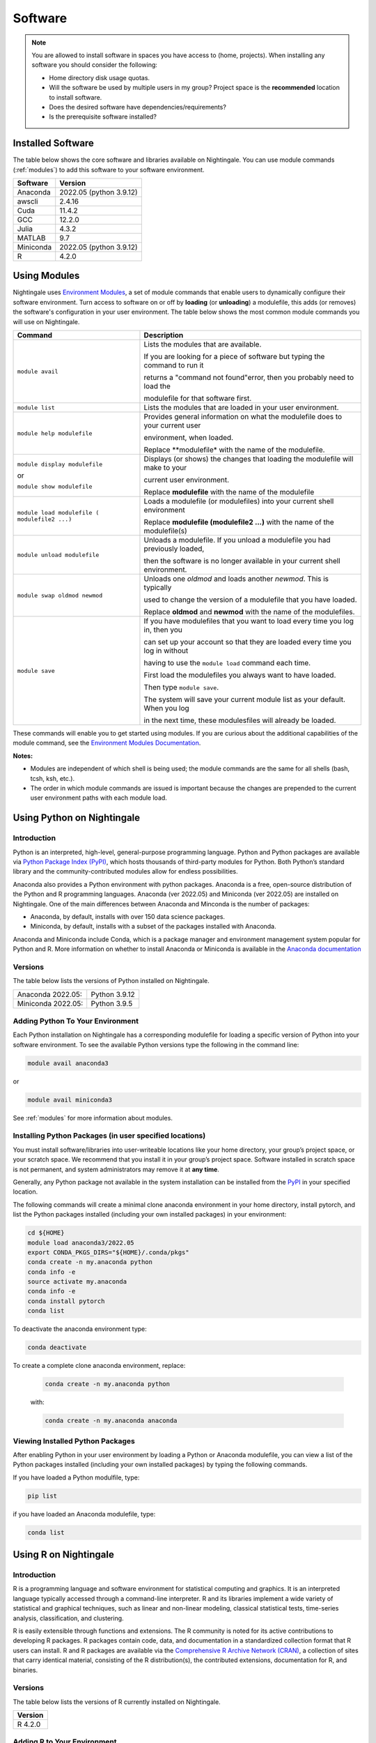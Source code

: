 Software
==========

.. note::
   You are allowed to install software in spaces you have access to (home, projects).
   When installing any software you should consider the following:

   - Home directory disk usage quotas.
   - Will the software be used by multiple users in my group?
     Project space is the **recommended** location to install software.
   - Does the desired software have dependencies/requirements?
   - Is the prerequisite software installed?
 
Installed Software
-------------------

The table below shows the core software and libraries available on Nightingale. 
You can use module commands (:ref:`modules`) to add this software to your software environment.

===========        ========================
Software           Version
===========        ========================
Anaconda           2022.05  (python 3.9.12)
awscli             2.4.16
Cuda               11.4.2
GCC                12.2.0
Julia              4.3.2
MATLAB             9.7
Miniconda          2022.05  (python 3.9.12)
R                  4.2.0
===========        ========================

.. _modules:

Using Modules
--------------

Nightingale uses `Environment Modules <https://modules.readthedocs.io/en/stable/index.html>`_, a set of module commands that 
enable users to dynamically configure their software environment. 
Turn access to software on or off by **loading** (or **unloading**) a modulefile, this adds (or removes) the software's configuration in your user environment. 
The table below shows the most common module commands you will use on Nightingale.

+--------------------+-------------------------------------------------------------------------------+
| Command            | Description                                                                   |
+====================+===============================================================================+
| ``module avail``   | Lists the modules that are available.                                         |
|                    |                                                                               |
|                    | If you are looking for a piece of software but typing the command to run it   |
|                    |                                                                               |
|                    | returns a "command not found"error, then you probably need to load the        |
|                    |                                                                               |
|                    | modulefile for that software first.                                           |
+--------------------+-------------------------------------------------------------------------------+
| ``module list``    | Lists the modules that are loaded in your user environment.                   |
|                    |                                                                               |
|                    |                                                                               |
+--------------------+-------------------------------------------------------------------------------+
| ``module help      | Provides general information on what the modulefile does to your current user |
| modulefile``       |                                                                               |
|                    | environment, when loaded.                                                     |
|                    |                                                                               |
|                    | Replace **modulefile* with the name of the modulefile.                        |
+--------------------+-------------------------------------------------------------------------------+
| ``module display   | Displays (or shows) the changes that loading the modulefile will make to your |
| modulefile``       |                                                                               |
|                    | current user environment.                                                     |
| or                 |                                                                               |
|                    | Replace **modulefile** with the name of the modulefile                        |
| ``module show      |                                                                               |
| modulefile``       |                                                                               |
+--------------------+-------------------------------------------------------------------------------+
| ``module load      | Loads a modulefile (or modulefiles) into your current shell environment       |
| modulefile (       |                                                                               |
| modulefile2 ...)`` | Replace **modulefile (modulefile2 ...)** with the name of the modulefile(s)   |
+--------------------+-------------------------------------------------------------------------------+
| ``module unload    | Unloads a modulefile. If you unload a modulefile you had previously loaded,   |
| modulefile``       |                                                                               |
|                    | then the software is no longer available in your current shell environment.   |             
+--------------------+-------------------------------------------------------------------------------+
| ``module swap      | Unloads one *oldmod* and loads another  *newmod*. This is typically           |
| oldmod newmod``    |                                                                               |
|                    | used to change the version of a modulefile that you have loaded.              | 
|                    |                                                                               |
|                    | Replace **oldmod** and **newmod** with the name of the modulefiles.           |
+--------------------+-------------------------------------------------------------------------------+
| ``module save``    | If you have modulefiles that you want to load every time you log in, then you |
|                    |                                                                               |
|                    | can set up your account so that they are loaded every time you log in without |
|                    |                                                                               |
|                    | having to use the ``module load`` command each time.                          |
|                    |                                                                               |
|                    | First load the modulefiles you always want to have loaded.                    |
|                    |                                                                               |
|                    | Then type ``module save``.                                                    |
|                    |                                                                               |
|                    | The system will save your current module list as your default. When you log   |
|                    |                                                                               |
|                    | in the next time, these modulesfiles will already be loaded.                  |
+--------------------+-------------------------------------------------------------------------------+

These commands will enable you to get started using modules. If you are curious about the additional capabilities of the module command, see the `Environment Modules Documentation <https://modules.readthedocs.io/en/stable/index.html>`_.

**Notes:** 

- Modules are independent of which shell is being used; the module commands are the same for all shells (bash, tcsh, ksh, etc.). 
- The order in which module commands are issued is important because the changes are prepended to the current user environment paths with each module load.

Using Python on Nightingale
-----------------------------

Introduction
~~~~~~~~~~~~~~~

Python is an interpreted, high-level, general-purpose programming language. Python and Python packages are available via `Python Package Index (PyPI) <https://pypi.org/>`_, which hosts thousands of third-party modules for Python. Both Python’s standard library and the community-contributed modules allow for endless possibilities. 

Anaconda also provides a Python environment with python packages. Anaconda is a free, open-source distribution of the Python and R programming languages. 
Anaconda (ver 2022.05) and Miniconda (ver 2022.05) are installed on Nightingale. 
One of the main differences between Anaconda and Minconda is the number of packages: 

- Anaconda, by default, installs with over 150 data science packages. 
- Miniconda, by default, installs with a subset of the packages installed with Anaconda. 

Anaconda and Miniconda include Conda, which is a package manager and environment management system popular for Python and R. More information on whether to install Anaconda or Miniconda is available in the `Anaconda documentation <https://docs.anaconda.com/free/anaconda/getting-started/distro-or-miniconda.html>`_


Versions
~~~~~~~~~

The table below lists the versions of Python installed on Nightingale.
     
.. list-table:: 

   * - Anaconda 2022.05:
     - Python 3.9.12
   * - Miniconda 2022.05: 
     - Python 3.9.5

Adding Python To Your Environment
~~~~~~~~~~~~~~~~~~~~~~~~~~~~~~~~~~

Each Python installation on Nightingale has a corresponding modulefile for loading a specific version of Python into your software environment. 
To see the available Python versions type the following in the command line:

.. code-block::

   module avail anaconda3

or

.. code-block::

   module avail miniconda3

See :ref:`modules` for more information about modules.

Installing Python Packages (in user specified locations)
~~~~~~~~~~~~~~~~~~~~~~~~~~~~~~~~~~~~~~~~~~~~~~~~~~~~~~~~~
 
You must install software/libraries into user-writeable locations like your home directory, your group’s project space, or your scratch space. We recommend that you install it in your group’s project space. Software installed in scratch space is not permanent, and system administrators may remove it at **any time**. 

Generally, any Python package not available in the system installation can be installed from the `PyPI <https://pypi.org/>`_ in your specified location.

The following commands will create a minimal clone anaconda environment in your home directory, install pytorch, and list the Python packages 
installed (including your own installed packages) in your environment:

.. code-block::

  cd ${HOME}
  module load anaconda3/2022.05
  export CONDA_PKGS_DIRS="${HOME}/.conda/pkgs"
  conda create -n my.anaconda python
  conda info -e
  source activate my.anaconda
  conda info -e
  conda install pytorch
  conda list
 
To deactivate the anaconda environment type:

.. code-block::

  conda deactivate

To create a complete clone anaconda environment, replace:

   .. code-block::

     conda create -n my.anaconda python
 
   with:

   .. code-block::

     conda create -n my.anaconda anaconda

Viewing Installed Python Packages
~~~~~~~~~~~~~~~~~~~~~~~~~~~~~~~~~~~

After enabling Python in your user environment by loading a Python or Anaconda modulefile, you can view a list of the Python packages installed (including your own installed packages) by typing the following commands.

If you have loaded a Python modulfile, type:

.. code-block::

   pip list

if you have loaded an Anaconda modulefile, type:

.. code-block::

   conda list

Using R on Nightingale
-----------------------

Introduction
~~~~~~~~~~~~~~

R is a programming language and software environment for statistical computing and graphics. It is an interpreted language typically accessed through a command-line interpreter. R and its libraries implement a wide variety of statistical and graphical techniques, such as linear and non-linear modeling, classical statistical tests, time-series analysis, classification, and clustering.

R is easily extensible through functions and extensions. The R community is noted for its active contributions to developing R packages. R packages contain code, data, and documentation in a standardized collection format that R users can install. R and R packages are available via the `Comprehensive R Archive Network (CRAN) <https://cran.r-project.org>`_, a collection of sites that carry identical material, consisting of the R distribution(s), the contributed extensions, documentation for R, and binaries.

Versions
~~~~~~~~~

The table below lists the versions of R currently installed on Nightingale.

+---------+
| Version |
+=========+
| R 4.2.0 |
+---------+

Adding R to Your Environment
~~~~~~~~~~~~~~~~~~~~~~~~~~~~~

You can use a module file to load a specific R version into your user environment.

.. code-block::

   module avail R

The latest version of R available on the Nightingale can be loaded into your environment by typing

.. code-block::

   module load R

To load a specific version, you will need to load the corresponding module. See :ref:`modules` for more information about modules.

Installing Add-on Packages
~~~~~~~~~~~~~~~~~~~~~~~~~~~

Any R add-on package not available in the system installation can be installed from the CRAN in a user-specified location. 
You must have write access to the location.

Installation Command Syntax
~~~~~~~~~~~~~~~~~~~~~~~~~~~~~

To install R packages, all that is *needed* is the package name; you can also specify additional information, such as installation location and the repository.
 
The syntax for the install R packages command is:

.. code-block::

   install.packages()
 
Two example installations specifying **Package Name**, **Location**, and **Repository** are shown below.

**Example 1**

Install the package downloaded (``'package name'``) from the specified repository (``'Repository URL'``) into the specified location (``'/path/to/r_libraries'``):

.. code-block::

   install.packages('package_name', '/path/to/r_libraries', 'Repository URL')

**Example 2**

Install the local package (``'package_name.tar.gz'``) into the specified location (``'/path/to/r_libraries'``), specifying no repository (``repos = NULL``):

.. code-block::

  install.packages('package_name.tar.gz', '/path/to/r_libraries', repos = NULL)

.. note::
   When the installation location and the repository URL are not specified, R packages are installed in a default location, and the R installation process prompts you to choose from a list of repositories. R packages downloaded manually from the CRAN can be installed by specifying the local filename and omitting the repository URL (specifying NULL).

Using Rscript
~~~~~~~~~~~~~~

You can use the ``rscript`` command to run R commands without starting an R session. As a scripting front end for R, Rscript enables using R via shell scripts and scripting applications.

The example below shows step-by-step the commands you can run on Nightingale. In these steps, **~/Rlibs** is used for the location to install user-specific add-on packages. The tilde **~** means the user's home directory (**$HOME**).

.. note::
   These examples use the BASH shell. The command syntax may differ when using a different shell.

#. Set the HTTPS_PROXY environment variable (if you have not already done so):

   .. code-block::

      export HTTPS_PROXY=http://ache-proxy.ncsa.illinois.edu:3128

#. Create a directory for your R packages:

   .. code-block::

      mkdir ~/Rlibs

#. Load the R modulefile:

   .. code-block::
 
      module load R/4.2.0

#. Set the R library environment variable (R_LIBS) to include your R package directory:

   .. code-block::

      export R_LIBS=~/Rlibs:$R_LIBS

#. Use the ``install.packages`` command to install your R package:

   .. code-block::

      Rscript -e "install.packages('RCurl', '~/Rlibs', 'https://cran.r-project.org')"

If the environment variable R_LIBS is not set, and a directory is not specified with the ``install.packages`` command, then R packages will be installed under **~/R/x86_64-unknown-linux-gnu-library** by default (this R subdirectory structure is created automatically). The **R_LIBS** environment variable will need to be set every time when logging into Nightingale if your R package location is to be visible to an R session. You can add the following code to your **~/.bashrc** file to remove the need to set the **R_LIBS** environment variable with every login session to Nightingale:

.. code-block::

   if [ -n $R_LIBS ]; then
         export R_LIBS=~/Rlibs:$R_LIBS
   else
         export R_LIBS=~/Rlibs
   fi
 
Warnings and Error Messages
~~~~~~~~~~~~~~~~~~~~~~~~~~~~

If the name of a package is misspelled or the R package is not available in the current CRAN an error message similar to the following will be generated:

.. code-block::

   [ng-login01 ~]$ Rscript -e "install.packages('phybase','~/Rlibs', 'http://ftp.ussg.iu.edu/CRAN')"
   Warning message:
   package 'phybase' is not available (for R version 3.2.2)
 
Searching the CRAN site for your desired R package may provide links to archived versions that are not available in the current CRAN. In this case, the specific 
archived R package can be downloaded and installed from the local file using the same command but omitting the repository URL (specifying NULL).

Some R packages have dependencies and require them to be installed first and will generate an error message similar to the following:

.. code-block::

   [ng-login01 ~]$ Rscript -e "install.packages('phybase_1.1.tar.gz', '~/Rlibs',  repos = NULL)"
   ERROR: dependency 'ape' is not available for package 'phybase'
   * removing '/home/jdoe/Rlibs/phybase'
   Warning message:
   In install.packages("phybase_1.1.tar.gz", repos = NULL) :
     installation of package 'phybase_1.1.tar.gz' had non-zero exit status
 
Installing the required R package first and then the desired R package resolves this issue.

Viewing Installed R Packages
~~~~~~~~~~~~~~~~~~~~~~~~~~~~~

You can use the ``library()`` command to view all user and system-installed R packages (user-installed packages are only visible to R when the **$R_LIBS** environment variable is set):

.. code-block::

   [ng-login01 ~]$ Rscript -e "library()"

   Packages in library '/home/jdoe/Rlibs':

   R6                      Classes with reference semantics
   RCurl                   General network (HTTP/FTP/...) client interface
                           for R
   ...
   stringr                 Simple, Consistent Wrappers for Common String
                           Operations
   whisker                 {{mustache}} for R, logicless templating


   Packages in library '/sw/apps/R/R-4.2.0/lib64/R/library':

   KernSmooth              Functions for kernel smoothing for Wand & Jones
                           (1995)
   MASS                    Support Functions and Datasets for Venables and
                           Ripley's MASS
   ...
   tools                   Tools for Package Development
   utils                   The R Utils Package

